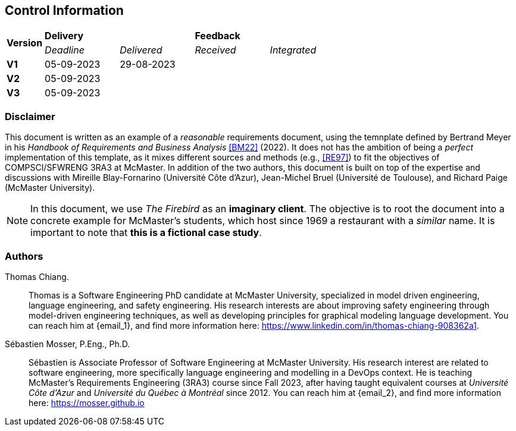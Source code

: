 == Control Information

[cols="^1,^2,^2,^2,^2"]
|===
.2+| *Version* 2+| *Delivery* 2+| *Feedback*
| _Deadline_ | _Delivered_ | _Received_ | _Integrated_ 

| **V1** | 05-09-2023 | 29-08-2023 | |
| **V2** | 05-09-2023 | | |
| **V3** | 05-09-2023 | | |
|===

[discrete]
=== Disclaimer

This document is written as an example of a _reasonable_ requirements document, using the temnplate defined by Bertrand Meyer in his _Handbook of Requirements and Business Analysis_ <<BM22>> (2022). 
It does not has the ambition of being a _perfect_ implementation of this template, as it mixes different sources and methods (e.g., <<RE97>>) to fit the objectives of COMPSCI/SFWRENG 3RA3 at McMaster. 
In addition of the two authors, this document is built on top of the expertise and discussions with Mireille Blay-Fornarino (Université Côte d'Azur), Jean-Michel Bruel (Université de Toulouse), and Richard Paige (McMaster University).

NOTE: In this document, we use _The Firebird_ as an **imaginary client**. The objective is to root the document into a concrete example for McMaster's students, which host since 1969 a restaurant with a _similar_ name. It is important to note that **this is a fictional case study**.  

[discrete]
=== Authors

[[tc,TC]]
Thomas Chiang.::
    Thomas is a Software Engineering PhD candidate at McMaster University, specialized in model driven engineering, language engineering, and safety engineering. His research interests are about improving safety engineering through model-driven engineering techniques, as well as developing principles for graphical modeling language development. You can reach him at {email_1}, and find more information here: https://www.linkedin.com/in/thomas-chiang-908362a1.

[[sm,SM]]
Sébastien Mosser, P.Eng., Ph.D.::
    Sébastien is Associate Professor of Software Engineering at McMaster University. His research interest are related to software engineering, more specifically language engineering and modelling in a DevOps context. He is teaching McMaster's Requirements Engineering (3RA3) course since Fall 2023, after having taught equivalent courses at _Université Côte d'Azur_ and _Université du Québec à Montréal_ since 2012. You can reach him at {email_2}, and find more information here: https://mosser.github.io

